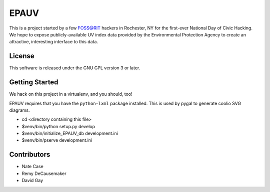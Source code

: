 EPAUV
=====

This is a project started by a few FOSS@RIT hackers in Rochester, NY for the
first-ever National Day of Civic Hacking. We hope to expose publicly-available
UV index data provided by the Environmental Protection Agency to create an
attractive, interesting interface to this data.


.. image:: /epauv/static/images/zipform.png
   :height: 100px
   :width: 200 px
   :align: center


.. image:: /epauv/static/images/results-desktop.png
   :height: 100px
   :width: 200 px
   :align: center


.. image:: /epauv/static/images/results-mobile.png
   :height: 100px
   :width: 200 px
   :align: center


.. image:: /epauv/static/images/results-list.png
   :height: 100px
   :width: 200 px
   :align: center


License
-------

This software is released under the GNU GPL version 3 or later.

Getting Started
---------------

We hack on this project in a virtualenv, and you should, too!

EPAUV requires that you have the ``python-lxml`` package installed.
This is used by pygal to generate coolio SVG diagrams.

-   cd <directory containing this file>

-   $venv/bin/python setup.py develop

-   $venv/bin/initialize_EPAUV_db development.ini

-   $venv/bin/pserve development.ini

Contributors
------------

-   Nate Case

-   Remy DeCausemaker

-   David Gay

